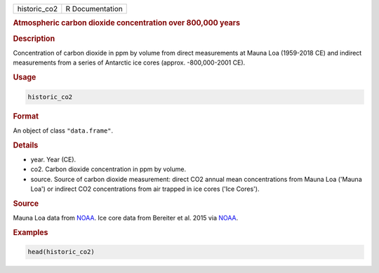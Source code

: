 .. container::

   ============ ===============
   historic_co2 R Documentation
   ============ ===============

   .. rubric:: Atmospheric carbon dioxide concentration over 800,000
      years
      :name: historic_co2

   .. rubric:: Description
      :name: description

   Concentration of carbon dioxide in ppm by volume from direct
   measurements at Mauna Loa (1959-2018 CE) and indirect measurements
   from a series of Antarctic ice cores (approx. -800,000-2001 CE).

   .. rubric:: Usage
      :name: usage

   .. code:: R

      historic_co2

   .. rubric:: Format
      :name: format

   An object of class ``"data.frame"``.

   .. rubric:: Details
      :name: details

   -  year. Year (CE).

   -  co2. Carbon dioxide concentration in ppm by volume.

   -  source. Source of carbon dioxide measurement: direct CO2 annual
      mean concentrations from Mauna Loa ('Mauna Loa') or indirect CO2
      concentrations from air trapped in ice cores ('Ice Cores').

   .. rubric:: Source
      :name: source

   Mauna Loa data from
   `NOAA <https://gml.noaa.gov/ccgg/trends/data.html>`__. Ice core data
   from Bereiter et al. 2015 via
   `NOAA <https://gml.noaa.gov/ccgg/trends/data.html>`__.

   .. rubric:: Examples
      :name: examples

   .. code:: R

      head(historic_co2)
